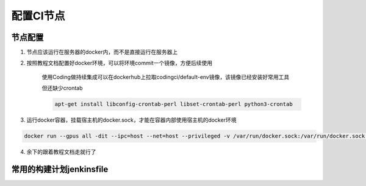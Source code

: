 配置CI节点
#########################

节点配置
************************

1. 节点应该运行在服务器的docker内，而不是直接运行在服务器上

2. 按照教程文档配置好docker环境，可以将环境commit一个镜像，方便后续使用

    使用Coding做持续集成可以在dockerhub上拉取codingci/default-env镜像，该镜像已经安装好常用工具

    但还缺少crontab

    .. code-block:: bash

        apt-get install libconfig-crontab-perl libset-crontab-perl python3-crontab

3. 运行docker容器，挂载宿主机的docker.sock，才能在容器内部使用宿主机的docker环境

.. code-block:: bash

    docker run --gpus all -dit --ipc=host --net=host --privileged -v /var/run/docker.sock:/var/run/docker.sock -v /home/geekbang/codingci_rm2024: /home/node/codingci_rm2024 codingci/default-env:test

4. 余下的跟着教程文档走就行了

常用的构建计划jenkinsfile
************************